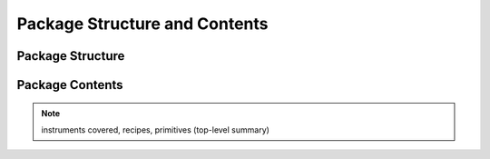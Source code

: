 .. pkgcontents.rst

.. _pkgcontents:

******************************
Package Structure and Contents
******************************

Package Structure
=================

Package Contents
================

.. note::
   instruments covered, recipes, primitives (top-level summary)